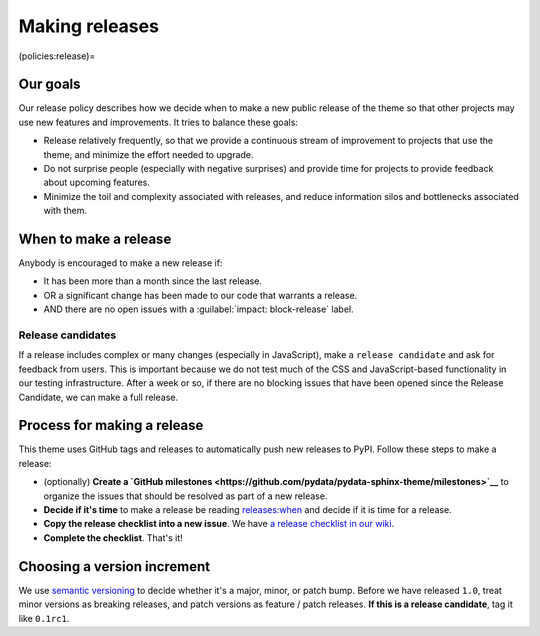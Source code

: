 Making releases
===============

(policies:release)=

Our goals
---------

Our release policy describes how we decide when to make a new public release of the theme so that other projects may use new features and improvements.
It tries to balance these goals:

- Release relatively frequently, so that we provide a continuous stream of improvement to projects that use the theme, and minimize the effort needed to upgrade.
- Do not surprise people (especially with negative surprises) and provide time for projects to provide feedback about upcoming features.
- Minimize the toil and complexity associated with releases, and reduce information silos and bottlenecks associated with them.

.. _releases:when:

When to make a release
----------------------

Anybody is encouraged to make a new release if:

- It has been more than a month since the last release.
- OR a significant change has been made to our code that warrants a release.
- AND there are no open issues with a :guilabel:`impact: block-release` label.

Release candidates
^^^^^^^^^^^^^^^^^^

If a release includes complex or many changes (especially in JavaScript), make a ``release candidate`` and ask for feedback from users.
This is important because we do not test much of the CSS and JavaScript-based functionality in our testing infrastructure.
After a week or so, if there are no blocking issues that have been opened since the Release Candidate, we can make a full release.

Process for making a release
----------------------------

This theme uses GitHub tags and releases to automatically push new releases to
PyPI.
Follow these steps to make a release:

- (optionally) **Create a `GitHub milestones <https://github.com/pydata/pydata-sphinx-theme/milestones>`__** to organize the issues that should be resolved as part of a new release.
- **Decide if it's time** to make a release be reading `releases:when`_ and decide if it is time for a release.
- **Copy the release checklist into a new issue**. We have `a release checklist in our wiki <https://github.com/pydata/pydata-sphinx-theme/wiki/Release-checklist#release-instructions>`_.
- **Complete the checklist**. That's it!

Choosing a version increment
----------------------------

We use `semantic versioning <https://semver.org/>`__ to decide whether it's a major, minor, or patch bump. Before we have released ``1.0``, treat minor versions as breaking releases, and patch versions as feature / patch releases. **If this is a release candidate**, tag it like ``0.1rc1``.
